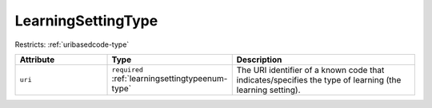 .. _learningsettingtype-type:

LearningSettingType
===================



Restricts: :ref:`uribasedcode-type`

.. list-table::
    :widths: 25 25 50
    :header-rows: 1

    * - Attribute
      - Type
      - Description
    * - ``uri``
      - ``required`` :ref:`learningsettingtypeenum-type`
      - The URI identifier of a known code that indicates/specifies the type of learning (the learning setting).

